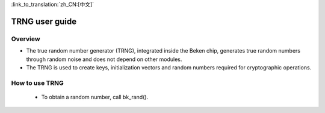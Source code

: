 
:link_to_translation:`zh_CN:[中文]`

TRNG user guide
=====================


Overview
-----------------

- The true random number generator (TRNG), integrated inside the Beken chip, generates true random numbers through random noise and does not depend on other modules.
- The TRNG is used to create keys, initialization vectors and random numbers required for cryptographic operations.

How to use TRNG
------------------

 - To obtain a random number, call bk_rand().

